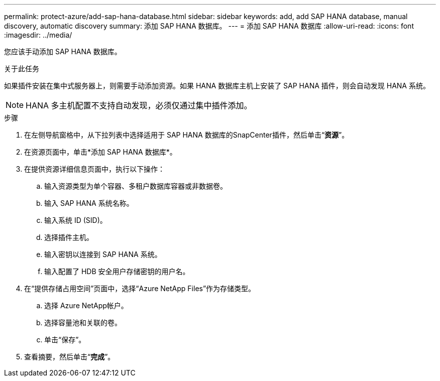 ---
permalink: protect-azure/add-sap-hana-database.html 
sidebar: sidebar 
keywords: add, add SAP HANA database, manual discovery, automatic discovery 
summary: 添加 SAP HANA 数据库。 
---
= 添加 SAP HANA 数据库
:allow-uri-read: 
:icons: font
:imagesdir: ../media/


[role="lead"]
您应该手动添加 SAP HANA 数据库。

.关于此任务
如果插件安装在集中式服务器上，则需要手动添加资源。如果 HANA 数据库主机上安装了 SAP HANA 插件，则会自动发现 HANA 系统。


NOTE: HANA 多主机配置不支持自动发现，必须仅通过集中插件添加。

.步骤
. 在左侧导航窗格中，从下拉列表中选择适用于 SAP HANA 数据库的SnapCenter插件，然后单击“*资源*”。
. 在资源页面中，单击*添加 SAP HANA 数据库*。
. 在提供资源详细信息页面中，执行以下操作：
+
.. 输入资源类型为单个容器、多租户数据库容器或非数据卷。
.. 输入 SAP HANA 系统名称。
.. 输入系统 ID (SID)。
.. 选择插件主机。
.. 输入密钥以连接到 SAP HANA 系统。
.. 输入配置了 HDB 安全用户存储密钥的用户名。


. 在“提供存储占用空间”页面中，选择“Azure NetApp Files”作为存储类型。
+
.. 选择 Azure NetApp帐户。
.. 选择容量池和关联的卷。
.. 单击“保存”。


. 查看摘要，然后单击“*完成*”。

